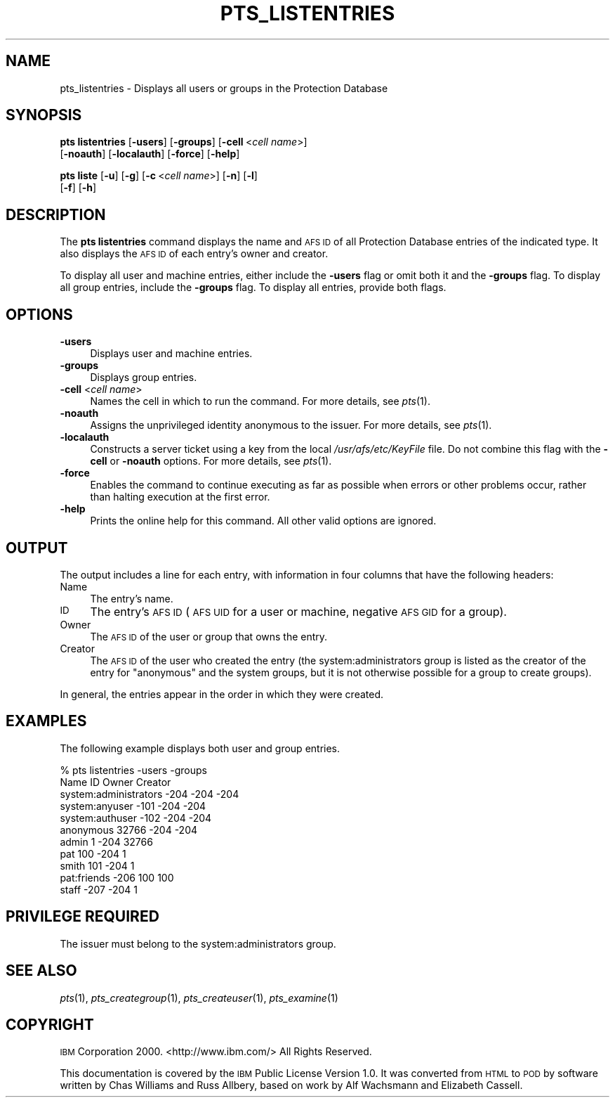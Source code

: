 .\" Automatically generated by Pod::Man 2.12 (Pod::Simple 3.05)
.\"
.\" Standard preamble:
.\" ========================================================================
.de Sh \" Subsection heading
.br
.if t .Sp
.ne 5
.PP
\fB\\$1\fR
.PP
..
.de Sp \" Vertical space (when we can't use .PP)
.if t .sp .5v
.if n .sp
..
.de Vb \" Begin verbatim text
.ft CW
.nf
.ne \\$1
..
.de Ve \" End verbatim text
.ft R
.fi
..
.\" Set up some character translations and predefined strings.  \*(-- will
.\" give an unbreakable dash, \*(PI will give pi, \*(L" will give a left
.\" double quote, and \*(R" will give a right double quote.  \*(C+ will
.\" give a nicer C++.  Capital omega is used to do unbreakable dashes and
.\" therefore won't be available.  \*(C` and \*(C' expand to `' in nroff,
.\" nothing in troff, for use with C<>.
.tr \(*W-
.ds C+ C\v'-.1v'\h'-1p'\s-2+\h'-1p'+\s0\v'.1v'\h'-1p'
.ie n \{\
.    ds -- \(*W-
.    ds PI pi
.    if (\n(.H=4u)&(1m=24u) .ds -- \(*W\h'-12u'\(*W\h'-12u'-\" diablo 10 pitch
.    if (\n(.H=4u)&(1m=20u) .ds -- \(*W\h'-12u'\(*W\h'-8u'-\"  diablo 12 pitch
.    ds L" ""
.    ds R" ""
.    ds C` ""
.    ds C' ""
'br\}
.el\{\
.    ds -- \|\(em\|
.    ds PI \(*p
.    ds L" ``
.    ds R" ''
'br\}
.\"
.\" If the F register is turned on, we'll generate index entries on stderr for
.\" titles (.TH), headers (.SH), subsections (.Sh), items (.Ip), and index
.\" entries marked with X<> in POD.  Of course, you'll have to process the
.\" output yourself in some meaningful fashion.
.if \nF \{\
.    de IX
.    tm Index:\\$1\t\\n%\t"\\$2"
..
.    nr % 0
.    rr F
.\}
.\"
.\" Accent mark definitions (@(#)ms.acc 1.5 88/02/08 SMI; from UCB 4.2).
.\" Fear.  Run.  Save yourself.  No user-serviceable parts.
.    \" fudge factors for nroff and troff
.if n \{\
.    ds #H 0
.    ds #V .8m
.    ds #F .3m
.    ds #[ \f1
.    ds #] \fP
.\}
.if t \{\
.    ds #H ((1u-(\\\\n(.fu%2u))*.13m)
.    ds #V .6m
.    ds #F 0
.    ds #[ \&
.    ds #] \&
.\}
.    \" simple accents for nroff and troff
.if n \{\
.    ds ' \&
.    ds ` \&
.    ds ^ \&
.    ds , \&
.    ds ~ ~
.    ds /
.\}
.if t \{\
.    ds ' \\k:\h'-(\\n(.wu*8/10-\*(#H)'\'\h"|\\n:u"
.    ds ` \\k:\h'-(\\n(.wu*8/10-\*(#H)'\`\h'|\\n:u'
.    ds ^ \\k:\h'-(\\n(.wu*10/11-\*(#H)'^\h'|\\n:u'
.    ds , \\k:\h'-(\\n(.wu*8/10)',\h'|\\n:u'
.    ds ~ \\k:\h'-(\\n(.wu-\*(#H-.1m)'~\h'|\\n:u'
.    ds / \\k:\h'-(\\n(.wu*8/10-\*(#H)'\z\(sl\h'|\\n:u'
.\}
.    \" troff and (daisy-wheel) nroff accents
.ds : \\k:\h'-(\\n(.wu*8/10-\*(#H+.1m+\*(#F)'\v'-\*(#V'\z.\h'.2m+\*(#F'.\h'|\\n:u'\v'\*(#V'
.ds 8 \h'\*(#H'\(*b\h'-\*(#H'
.ds o \\k:\h'-(\\n(.wu+\w'\(de'u-\*(#H)/2u'\v'-.3n'\*(#[\z\(de\v'.3n'\h'|\\n:u'\*(#]
.ds d- \h'\*(#H'\(pd\h'-\w'~'u'\v'-.25m'\f2\(hy\fP\v'.25m'\h'-\*(#H'
.ds D- D\\k:\h'-\w'D'u'\v'-.11m'\z\(hy\v'.11m'\h'|\\n:u'
.ds th \*(#[\v'.3m'\s+1I\s-1\v'-.3m'\h'-(\w'I'u*2/3)'\s-1o\s+1\*(#]
.ds Th \*(#[\s+2I\s-2\h'-\w'I'u*3/5'\v'-.3m'o\v'.3m'\*(#]
.ds ae a\h'-(\w'a'u*4/10)'e
.ds Ae A\h'-(\w'A'u*4/10)'E
.    \" corrections for vroff
.if v .ds ~ \\k:\h'-(\\n(.wu*9/10-\*(#H)'\s-2\u~\d\s+2\h'|\\n:u'
.if v .ds ^ \\k:\h'-(\\n(.wu*10/11-\*(#H)'\v'-.4m'^\v'.4m'\h'|\\n:u'
.    \" for low resolution devices (crt and lpr)
.if \n(.H>23 .if \n(.V>19 \
\{\
.    ds : e
.    ds 8 ss
.    ds o a
.    ds d- d\h'-1'\(ga
.    ds D- D\h'-1'\(hy
.    ds th \o'bp'
.    ds Th \o'LP'
.    ds ae ae
.    ds Ae AE
.\}
.rm #[ #] #H #V #F C
.\" ========================================================================
.\"
.IX Title "PTS_LISTENTRIES 1"
.TH PTS_LISTENTRIES 1 "2009-07-31" "OpenAFS" "AFS Command Reference"
.\" For nroff, turn off justification.  Always turn off hyphenation; it makes
.\" way too many mistakes in technical documents.
.if n .ad l
.nh
.SH "NAME"
pts_listentries \- Displays all users or groups in the Protection Database
.SH "SYNOPSIS"
.IX Header "SYNOPSIS"
\&\fBpts listentries\fR [\fB\-users\fR] [\fB\-groups\fR] [\fB\-cell\fR\ <\fIcell\ name\fR>]
    [\fB\-noauth\fR] [\fB\-localauth\fR] [\fB\-force\fR] [\fB\-help\fR]
.PP
\&\fBpts liste\fR [\fB\-u\fR] [\fB\-g\fR] [\fB\-c\fR\ <\fIcell\ name\fR>] [\fB\-n\fR] [\fB\-l\fR] 
             [\fB\-f\fR] [\fB\-h\fR]
.SH "DESCRIPTION"
.IX Header "DESCRIPTION"
The \fBpts listentries\fR command displays the name and \s-1AFS\s0 \s-1ID\s0 of all
Protection Database entries of the indicated type. It also displays the
\&\s-1AFS\s0 \s-1ID\s0 of each entry's owner and creator.
.PP
To display all user and machine entries, either include the \fB\-users\fR flag
or omit both it and the \fB\-groups\fR flag.  To display all group entries,
include the \fB\-groups\fR flag. To display all entries, provide both flags.
.SH "OPTIONS"
.IX Header "OPTIONS"
.IP "\fB\-users\fR" 4
.IX Item "-users"
Displays user and machine entries.
.IP "\fB\-groups\fR" 4
.IX Item "-groups"
Displays group entries.
.IP "\fB\-cell\fR <\fIcell name\fR>" 4
.IX Item "-cell <cell name>"
Names the cell in which to run the command. For more details, see
\&\fIpts\fR\|(1).
.IP "\fB\-noauth\fR" 4
.IX Item "-noauth"
Assigns the unprivileged identity anonymous to the issuer. For more
details, see \fIpts\fR\|(1).
.IP "\fB\-localauth\fR" 4
.IX Item "-localauth"
Constructs a server ticket using a key from the local
\&\fI/usr/afs/etc/KeyFile\fR file. Do not combine this flag with the 
\&\fB\-cell\fR or \fB\-noauth\fR options. For more details, see \fIpts\fR\|(1).
.IP "\fB\-force\fR" 4
.IX Item "-force"
Enables the command to continue executing as far as possible when errors
or other problems occur, rather than halting execution at the first error.
.IP "\fB\-help\fR" 4
.IX Item "-help"
Prints the online help for this command. All other valid options are
ignored.
.SH "OUTPUT"
.IX Header "OUTPUT"
The output includes a line for each entry, with information in four
columns that have the following headers:
.IP "Name" 4
.IX Item "Name"
The entry's name.
.IP "\s-1ID\s0" 4
.IX Item "ID"
The entry's \s-1AFS\s0 \s-1ID\s0 (\s-1AFS\s0 \s-1UID\s0 for a user or machine, negative \s-1AFS\s0 \s-1GID\s0 for a
group).
.IP "Owner" 4
.IX Item "Owner"
The \s-1AFS\s0 \s-1ID\s0 of the user or group that owns the entry.
.IP "Creator" 4
.IX Item "Creator"
The \s-1AFS\s0 \s-1ID\s0 of the user who created the entry (the system:administrators
group is listed as the creator of the entry for \f(CW\*(C`anonymous\*(C'\fR and the
system groups, but it is not otherwise possible for a group to create
groups).
.PP
In general, the entries appear in the order in which they were created.
.SH "EXAMPLES"
.IX Header "EXAMPLES"
The following example displays both user and group entries.
.PP
.Vb 11
\&   % pts listentries \-users \-groups
\&   Name                          ID  Owner Creator
\&   system:administrators       \-204   \-204    \-204
\&   system:anyuser              \-101   \-204    \-204
\&   system:authuser             \-102   \-204    \-204
\&   anonymous                  32766   \-204    \-204
\&   admin                          1   \-204   32766
\&   pat                          100   \-204       1
\&   smith                        101   \-204       1
\&   pat:friends                 \-206    100     100
\&   staff                       \-207   \-204       1
.Ve
.SH "PRIVILEGE REQUIRED"
.IX Header "PRIVILEGE REQUIRED"
The issuer must belong to the system:administrators group.
.SH "SEE ALSO"
.IX Header "SEE ALSO"
\&\fIpts\fR\|(1),
\&\fIpts_creategroup\fR\|(1),
\&\fIpts_createuser\fR\|(1),
\&\fIpts_examine\fR\|(1)
.SH "COPYRIGHT"
.IX Header "COPYRIGHT"
\&\s-1IBM\s0 Corporation 2000. <http://www.ibm.com/> All Rights Reserved.
.PP
This documentation is covered by the \s-1IBM\s0 Public License Version 1.0.  It was
converted from \s-1HTML\s0 to \s-1POD\s0 by software written by Chas Williams and Russ
Allbery, based on work by Alf Wachsmann and Elizabeth Cassell.
